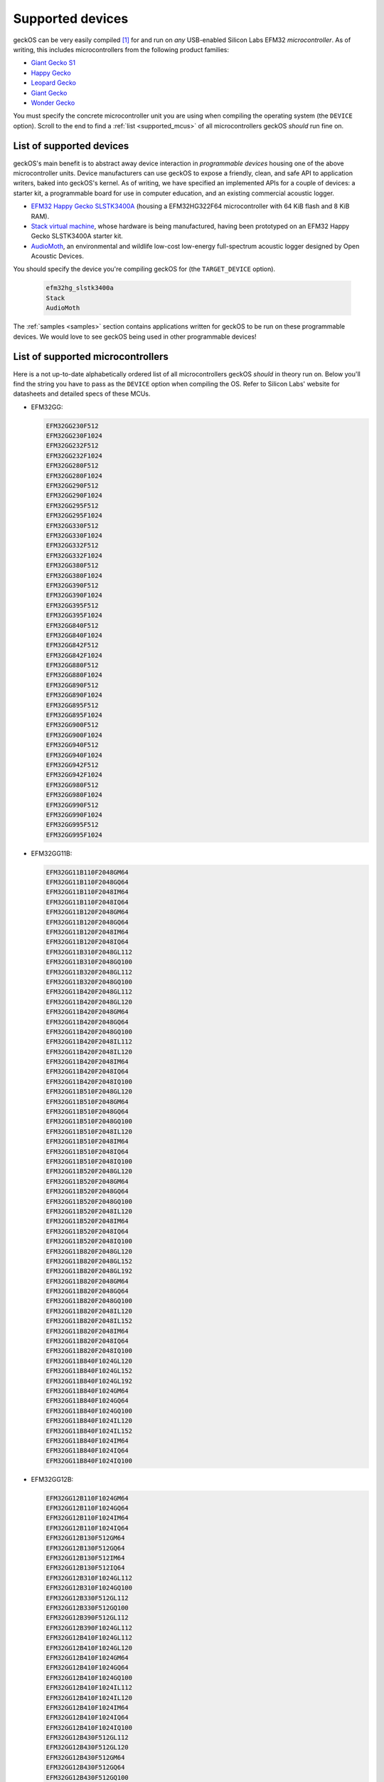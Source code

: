 .. _supported_devices:

Supported devices
=================

geckOS can be very easily compiled [#]_ for and run on *any* USB-enabled
Silicon Labs EFM32 *microcontroller*. As of writing, this includes
microcontrollers from the following product families:

- `Giant Gecko S1 <https://www.silabs.com/products/mcu/32-bit/efm32-giant-gecko-s1>`_
- `Happy Gecko    <https://www.silabs.com/products/mcu/32-bit/happy-gecko>`_
- `Leopard Gecko  <https://www.silabs.com/products/mcu/32-bit/leopard-gecko>`_
- `Giant Gecko    <https://www.silabs.com/products/mcu/32-bit/giant-gecko>`_
- `Wonder Gecko   <https://www.silabs.com/products/mcu/32-bit/wonder-gecko>`_

You must specify the concrete microcontroller unit you are using when compiling
the operating system (the ``DEVICE`` option). Scroll to the end to find a
:ref:`list <supported_mcus>` of all microcontrollers geckOS *should* run fine
on.

List of supported devices
#########################

geckOS's main benefit is to abstract away device interaction in *programmable
devices* housing one of the above microcontroller units. Device manufacturers
can use geckOS to expose a friendly, clean, and safe API to application
writers, baked into geckOS's kernel. As of writing, we have specified an
implemented APIs for a couple of devices: a starter kit, a programmable board
for use in computer education, and an existing commercial acoustic logger.

- `EFM32 Happy Gecko SLSTK3400A
  <https://www.silabs.com/products/development-tools/mcu/32-bit/efm32-happy-gecko-starter-kit>`_
  (housing a EFM32HG322F64 microcontroller with 64 KiB flash and 8 KiB RAM).
- `Stack virtual machine <http://www.cs.ox.ac.uk/people/alex.rogers/stack/>`_,
  whose hardware is being manufactured, having been prototyped on an EFM32
  Happy Gecko SLSTK3400A starter kit.
- `AudioMoth <https://www.openacousticdevices.info/audiomoth>`_, an
  environmental and wildlife low-cost low-energy full-spectrum acoustic logger
  designed by Open Acoustic Devices.

You should specify the device you're compiling geckOS for (the
``TARGET_DEVICE`` option).

  .. code-block:: text

    efm32hg_slstk3400a
    Stack
    AudioMoth

The :ref:`samples <samples>` section contains applications written for geckOS
to be run on these programmable devices. We would love to see geckOS being used
in other programmable devices!

.. _supported_mcus:

List of supported microcontrollers
##################################

Here is a not up-to-date alphabetically ordered list of all microcontrollers
geckOS *should* in theory run on. Below you'll find the string you have to pass
as the ``DEVICE`` option when compiling the OS. Refer to Silicon Labs' website
for datasheets and detailed specs of these MCUs.

- EFM32GG:

  .. code-block:: text

    EFM32GG230F512
    EFM32GG230F1024
    EFM32GG232F512
    EFM32GG232F1024
    EFM32GG280F512
    EFM32GG280F1024
    EFM32GG290F512
    EFM32GG290F1024
    EFM32GG295F512
    EFM32GG295F1024
    EFM32GG330F512
    EFM32GG330F1024
    EFM32GG332F512
    EFM32GG332F1024
    EFM32GG380F512
    EFM32GG380F1024
    EFM32GG390F512
    EFM32GG390F1024
    EFM32GG395F512
    EFM32GG395F1024
    EFM32GG840F512
    EFM32GG840F1024
    EFM32GG842F512
    EFM32GG842F1024
    EFM32GG880F512
    EFM32GG880F1024
    EFM32GG890F512
    EFM32GG890F1024
    EFM32GG895F512
    EFM32GG895F1024
    EFM32GG900F512
    EFM32GG900F1024
    EFM32GG940F512
    EFM32GG940F1024
    EFM32GG942F512
    EFM32GG942F1024
    EFM32GG980F512
    EFM32GG980F1024
    EFM32GG990F512
    EFM32GG990F1024
    EFM32GG995F512
    EFM32GG995F1024

- EFM32GG11B:

  .. code-block:: text

    EFM32GG11B110F2048GM64
    EFM32GG11B110F2048GQ64
    EFM32GG11B110F2048IM64
    EFM32GG11B110F2048IQ64
    EFM32GG11B120F2048GM64
    EFM32GG11B120F2048GQ64
    EFM32GG11B120F2048IM64
    EFM32GG11B120F2048IQ64
    EFM32GG11B310F2048GL112
    EFM32GG11B310F2048GQ100
    EFM32GG11B320F2048GL112
    EFM32GG11B320F2048GQ100
    EFM32GG11B420F2048GL112
    EFM32GG11B420F2048GL120
    EFM32GG11B420F2048GM64
    EFM32GG11B420F2048GQ64
    EFM32GG11B420F2048GQ100
    EFM32GG11B420F2048IL112
    EFM32GG11B420F2048IL120
    EFM32GG11B420F2048IM64
    EFM32GG11B420F2048IQ64
    EFM32GG11B420F2048IQ100
    EFM32GG11B510F2048GL120
    EFM32GG11B510F2048GM64
    EFM32GG11B510F2048GQ64
    EFM32GG11B510F2048GQ100
    EFM32GG11B510F2048IL120
    EFM32GG11B510F2048IM64
    EFM32GG11B510F2048IQ64
    EFM32GG11B510F2048IQ100
    EFM32GG11B520F2048GL120
    EFM32GG11B520F2048GM64
    EFM32GG11B520F2048GQ64
    EFM32GG11B520F2048GQ100
    EFM32GG11B520F2048IL120
    EFM32GG11B520F2048IM64
    EFM32GG11B520F2048IQ64
    EFM32GG11B520F2048IQ100
    EFM32GG11B820F2048GL120
    EFM32GG11B820F2048GL152
    EFM32GG11B820F2048GL192
    EFM32GG11B820F2048GM64
    EFM32GG11B820F2048GQ64
    EFM32GG11B820F2048GQ100
    EFM32GG11B820F2048IL120
    EFM32GG11B820F2048IL152
    EFM32GG11B820F2048IM64
    EFM32GG11B820F2048IQ64
    EFM32GG11B820F2048IQ100
    EFM32GG11B840F1024GL120
    EFM32GG11B840F1024GL152
    EFM32GG11B840F1024GL192
    EFM32GG11B840F1024GM64
    EFM32GG11B840F1024GQ64
    EFM32GG11B840F1024GQ100
    EFM32GG11B840F1024IL120
    EFM32GG11B840F1024IL152
    EFM32GG11B840F1024IM64
    EFM32GG11B840F1024IQ64
    EFM32GG11B840F1024IQ100

- EFM32GG12B:

  .. code-block:: text

    EFM32GG12B110F1024GM64
    EFM32GG12B110F1024GQ64
    EFM32GG12B110F1024IM64
    EFM32GG12B110F1024IQ64
    EFM32GG12B130F512GM64
    EFM32GG12B130F512GQ64
    EFM32GG12B130F512IM64
    EFM32GG12B130F512IQ64
    EFM32GG12B310F1024GL112
    EFM32GG12B310F1024GQ100
    EFM32GG12B330F512GL112
    EFM32GG12B330F512GQ100
    EFM32GG12B390F512GL112
    EFM32GG12B390F1024GL112
    EFM32GG12B410F1024GL112
    EFM32GG12B410F1024GL120
    EFM32GG12B410F1024GM64
    EFM32GG12B410F1024GQ64
    EFM32GG12B410F1024GQ100
    EFM32GG12B410F1024IL112
    EFM32GG12B410F1024IL120
    EFM32GG12B410F1024IM64
    EFM32GG12B410F1024IQ64
    EFM32GG12B410F1024IQ100
    EFM32GG12B430F512GL112
    EFM32GG12B430F512GL120
    EFM32GG12B430F512GM64
    EFM32GG12B430F512GQ64
    EFM32GG12B430F512GQ100
    EFM32GG12B430F512IL112
    EFM32GG12B430F512IL120
    EFM32GG12B430F512IM64
    EFM32GG12B430F512IQ64
    EFM32GG12B430F512IQ100
    EFM32GG12B510F1024GL112
    EFM32GG12B510F1024GL120
    EFM32GG12B510F1024GM64
    EFM32GG12B510F1024GQ64
    EFM32GG12B510F1024GQ100
    EFM32GG12B510F1024IL112
    EFM32GG12B510F1024IL120
    EFM32GG12B510F1024IM64
    EFM32GG12B510F1024IQ64
    EFM32GG12B510F1024IQ100
    EFM32GG12B530F512GL112
    EFM32GG12B530F512GL120
    EFM32GG12B530F512GM64
    EFM32GG12B530F512GQ64
    EFM32GG12B530F512GQ100
    EFM32GG12B530F512IL112
    EFM32GG12B530F512IL120
    EFM32GG12B530F512IM64
    EFM32GG12B530F512IQ64
    EFM32GG12B530F512IQ100
    EFM32GG12B810F1024GL112
    EFM32GG12B810F1024GL120
    EFM32GG12B810F1024GM64
    EFM32GG12B810F1024GQ64
    EFM32GG12B810F1024GQ100
    EFM32GG12B810F1024IL112
    EFM32GG12B810F1024IL120
    EFM32GG12B810F1024IM64
    EFM32GG12B810F1024IQ64
    EFM32GG12B810F1024IQ100
    EFM32GG12B830F512GL112
    EFM32GG12B830F512GL120
    EFM32GG12B830F512GM64
    EFM32GG12B830F512GQ64
    EFM32GG12B830F512GQ100
    EFM32GG12B830F512IL112
    EFM32GG12B830F512IL120
    EFM32GG12B830F512IM64
    EFM32GG12B830F512IQ64
    EFM32GG12B830F512IQ100

- EFM32HG:

  .. code-block:: text

    EFM32HG108F32
    EFM32HG108F64
    EFM32HG110F32
    EFM32HG110F64
    EFM32HG210F32
    EFM32HG210F64
    EFM32HG222F32
    EFM32HG222F64
    EFM32HG308F32
    EFM32HG308F64
    EFM32HG309F32
    EFM32HG309F64
    EFM32HG310F32
    EFM32HG310F64
    EFM32HG321F32
    EFM32HG321F64
    EFM32HG322F32
    EFM32HG322F64
    EFM32HG350F32
    EFM32HG350F64

- EFM32LG:

  .. code-block:: text

    EFM32LG230F64
    EFM32LG230F128
    EFM32LG230F256
    EFM32LG232F64
    EFM32LG232F128
    EFM32LG232F256
    EFM32LG280F64
    EFM32LG280F128
    EFM32LG280F256
    EFM32LG290F64
    EFM32LG290F128
    EFM32LG290F256
    EFM32LG295F64
    EFM32LG295F128
    EFM32LG295F256
    EFM32LG330F64
    EFM32LG330F128
    EFM32LG330F256
    EFM32LG332F64
    EFM32LG332F128
    EFM32LG332F256
    EFM32LG360F64
    EFM32LG360F128
    EFM32LG360F256
    EFM32LG380F64
    EFM32LG380F128
    EFM32LG380F256
    EFM32LG390F64
    EFM32LG390F128
    EFM32LG390F256
    EFM32LG395F64
    EFM32LG395F128
    EFM32LG395F256
    EFM32LG840F64
    EFM32LG840F128
    EFM32LG840F256
    EFM32LG842F64
    EFM32LG842F128
    EFM32LG842F256
    EFM32LG880F64
    EFM32LG880F128
    EFM32LG880F256
    EFM32LG890F64
    EFM32LG890F128
    EFM32LG890F256
    EFM32LG895F64
    EFM32LG895F128
    EFM32LG895F256
    EFM32LG900F256
    EFM32LG940F64
    EFM32LG940F128
    EFM32LG940F256
    EFM32LG942F64
    EFM32LG942F128
    EFM32LG942F256
    EFM32LG980F64
    EFM32LG980F128
    EFM32LG980F256
    EFM32LG990F64
    EFM32LG990F128
    EFM32LG990F256
    EFM32LG995F64
    EFM32LG995F128
    EFM32LG995F256

- EFM32WG:

  .. code-block:: text

    EFM32WG230F64
    EFM32WG230F128
    EFM32WG230F256
    EFM32WG232F64
    EFM32WG232F128
    EFM32WG232F256
    EFM32WG280F64
    EFM32WG280F128
    EFM32WG280F256
    EFM32WG290F64
    EFM32WG290F128
    EFM32WG290F256
    EFM32WG295F64
    EFM32WG295F128
    EFM32WG295F256
    EFM32WG330F64
    EFM32WG330F128
    EFM32WG330F256
    EFM32WG332F64
    EFM32WG332F128
    EFM32WG332F256
    EFM32WG360F64
    EFM32WG360F128
    EFM32WG360F256
    EFM32WG380F64
    EFM32WG380F128
    EFM32WG380F256
    EFM32WG390F64
    EFM32WG390F128
    EFM32WG390F256
    EFM32WG395F64
    EFM32WG395F128
    EFM32WG395F256
    EFM32WG840F64
    EFM32WG840F128
    EFM32WG840F256
    EFM32WG842F64
    EFM32WG842F128
    EFM32WG842F256
    EFM32WG880F64
    EFM32WG880F128
    EFM32WG880F256
    EFM32WG890F64
    EFM32WG890F128
    EFM32WG890F256
    EFM32WG895F64
    EFM32WG895F128
    EFM32WG895F256
    EFM32WG900F256
    EFM32WG940F64
    EFM32WG940F128
    EFM32WG940F256
    EFM32WG942F64
    EFM32WG942F128
    EFM32WG942F256
    EFM32WG980F64
    EFM32WG980F128
    EFM32WG980F256
    EFM32WG990F64
    EFM32WG990F128
    EFM32WG990F256
    EFM32WG995F64
    EFM32WG995F128
    EFM32WG995F256

.. [#] Largely thanks to the ``efm32-base`` (`link
       <https://github.com/ryankurte/efm32-base>`_) project.

